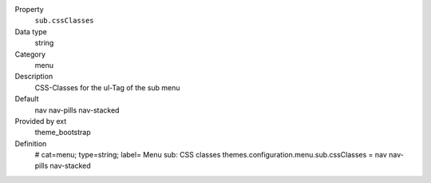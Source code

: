 .. ..................................
.. container:: table-row dl-horizontal panel panel-default constants theme_bootstrap cat_menu

	Property
		``sub.cssClasses``

	Data type
		string

	Category
		menu

	Description
		CSS-Classes for the ul-Tag of the sub menu

	Default
		nav nav-pills nav-stacked

	Provided by ext
		theme_bootstrap

	Definition
		# cat=menu; type=string; label= Menu sub: CSS classes
		themes.configuration.menu.sub.cssClasses = nav nav-pills nav-stacked